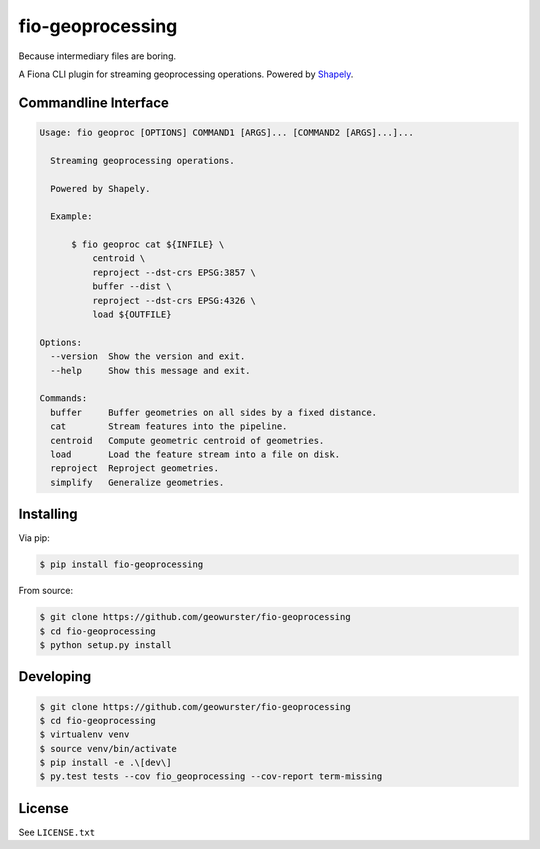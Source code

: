 =================
fio-geoprocessing
=================

Because intermediary files are boring.

.. image:: https://travis-ci.org/geowurster/fio-geoprocessing.svg?branch=master
    :target: https://travis-ci.org/geowurster/fio-geoprocessing?branch=master

.. image:: https://coveralls.io/repos/geowurster/fio-geoprocessing/badge.svg?branch=master
    :target: https://coveralls.io/r/geowurster/fio-geoprocessing?branch=master

A Fiona CLI plugin for streaming geoprocessing operations.  Powered by `Shapely <https://github.com/toblerity/shapely>`_.


Commandline Interface
=====================

.. code-block:: console

    Usage: fio geoproc [OPTIONS] COMMAND1 [ARGS]... [COMMAND2 [ARGS]...]...

      Streaming geoprocessing operations.

      Powered by Shapely.

      Example:

          $ fio geoproc cat ${INFILE} \
              centroid \
              reproject --dst-crs EPSG:3857 \
              buffer --dist \
              reproject --dst-crs EPSG:4326 \
              load ${OUTFILE}

    Options:
      --version  Show the version and exit.
      --help     Show this message and exit.

    Commands:
      buffer     Buffer geometries on all sides by a fixed distance.
      cat        Stream features into the pipeline.
      centroid   Compute geometric centroid of geometries.
      load       Load the feature stream into a file on disk.
      reproject  Reproject geometries.
      simplify   Generalize geometries.


Installing
==========

Via pip:

.. code-block:: console

    $ pip install fio-geoprocessing

From source:

.. code-block:: console

    $ git clone https://github.com/geowurster/fio-geoprocessing
    $ cd fio-geoprocessing
    $ python setup.py install


Developing
==========

.. code-block:: console

    $ git clone https://github.com/geowurster/fio-geoprocessing
    $ cd fio-geoprocessing
    $ virtualenv venv
    $ source venv/bin/activate
    $ pip install -e .\[dev\]
    $ py.test tests --cov fio_geoprocessing --cov-report term-missing


License
=======

See ``LICENSE.txt``
